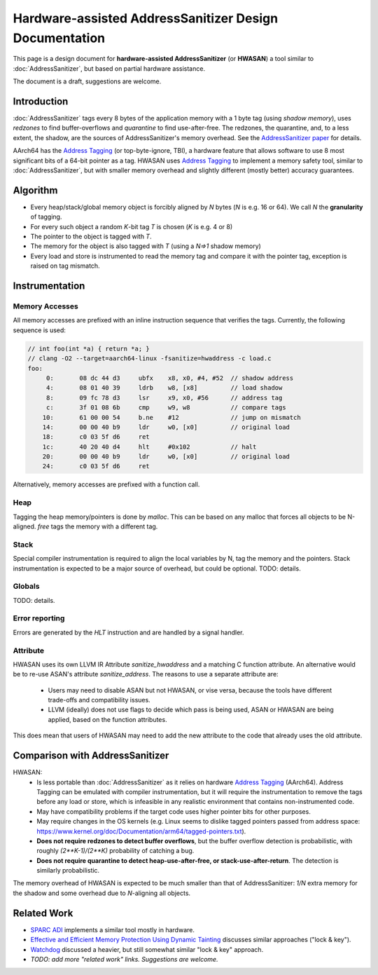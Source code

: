 =======================================================
Hardware-assisted AddressSanitizer Design Documentation
=======================================================

This page is a design document for
**hardware-assisted AddressSanitizer** (or **HWASAN**)
a tool similar to :doc:`AddressSanitizer`,
but based on partial hardware assistance.

The document is a draft, suggestions are welcome.


Introduction
============

:doc:`AddressSanitizer`
tags every 8 bytes of the application memory with a 1 byte tag (using *shadow memory*),
uses *redzones* to find buffer-overflows and
*quarantine* to find use-after-free.
The redzones, the quarantine, and, to a less extent, the shadow, are the
sources of AddressSanitizer's memory overhead.
See the `AddressSanitizer paper`_ for details.

AArch64 has the `Address Tagging`_ (or top-byte-ignore, TBI), a hardware feature that allows
software to use 8 most significant bits of a 64-bit pointer as
a tag. HWASAN uses `Address Tagging`_
to implement a memory safety tool, similar to :doc:`AddressSanitizer`,
but with smaller memory overhead and slightly different (mostly better)
accuracy guarantees.

Algorithm
=========
* Every heap/stack/global memory object is forcibly aligned by `N` bytes
  (`N` is e.g. 16 or 64). We call `N` the **granularity** of tagging.
* For every such object a random `K`-bit tag `T` is chosen (`K` is e.g. 4 or 8)
* The pointer to the object is tagged with `T`.
* The memory for the object is also tagged with `T`
  (using a `N=>1` shadow memory)
* Every load and store is instrumented to read the memory tag and compare it
  with the pointer tag, exception is raised on tag mismatch.

Instrumentation
===============

Memory Accesses
---------------
All memory accesses are prefixed with an inline instruction sequence that
verifies the tags. Currently, the following sequence is used:


.. code-block:: asm

  // int foo(int *a) { return *a; }
  // clang -O2 --target=aarch64-linux -fsanitize=hwaddress -c load.c
  foo:
       0:	08 dc 44 d3 	ubfx	x8, x0, #4, #52  // shadow address
       4:	08 01 40 39 	ldrb	w8, [x8]         // load shadow
       8:	09 fc 78 d3 	lsr	x9, x0, #56      // address tag
       c:	3f 01 08 6b 	cmp	w9, w8           // compare tags
      10:	61 00 00 54 	b.ne	#12              // jump on mismatch
      14:	00 00 40 b9 	ldr	w0, [x0]         // original load
      18:	c0 03 5f d6 	ret             
      1c:	40 20 40 d4 	hlt	#0x102           // halt
      20:	00 00 40 b9 	ldr	w0, [x0]         // original load
      24:	c0 03 5f d6 	ret


Alternatively, memory accesses are prefixed with a function call.

Heap
----

Tagging the heap memory/pointers is done by `malloc`.
This can be based on any malloc that forces all objects to be N-aligned.
`free` tags the memory with a different tag.

Stack
-----

Special compiler instrumentation is required to align the local variables
by N, tag the memory and the pointers.
Stack instrumentation is expected to be a major source of overhead,
but could be optional.
TODO: details.

Globals
-------

TODO: details.

Error reporting
---------------

Errors are generated by the `HLT` instruction and are handled by a signal handler.

Attribute
---------

HWASAN uses its own LLVM IR Attribute `sanitize_hwaddress` and a matching
C function attribute. An alternative would be to re-use ASAN's attribute
`sanitize_address`. The reasons to use a separate attribute are:

  * Users may need to disable ASAN but not HWASAN, or vise versa,
    because the tools have different trade-offs and compatibility issues.
  * LLVM (ideally) does not use flags to decide which pass is being used,
    ASAN or HWASAN are being applied, based on the function attributes.

This does mean that users of HWASAN may need to add the new attribute
to the code that already uses the old attribute.


Comparison with AddressSanitizer
================================

HWASAN:
  * Is less portable than :doc:`AddressSanitizer`
    as it relies on hardware `Address Tagging`_ (AArch64).
    Address Tagging can be emulated with compiler instrumentation,
    but it will require the instrumentation to remove the tags before
    any load or store, which is infeasible in any realistic environment
    that contains non-instrumented code.
  * May have compatibility problems if the target code uses higher
    pointer bits for other purposes.
  * May require changes in the OS kernels (e.g. Linux seems to dislike
    tagged pointers passed from address space:
    https://www.kernel.org/doc/Documentation/arm64/tagged-pointers.txt).
  * **Does not require redzones to detect buffer overflows**,
    but the buffer overflow detection is probabilistic, with roughly
    `(2**K-1)/(2**K)` probability of catching a bug.
  * **Does not require quarantine to detect heap-use-after-free,
    or stack-use-after-return**.
    The detection is similarly probabilistic.

The memory overhead of HWASAN is expected to be much smaller
than that of AddressSanitizer:
`1/N` extra memory for the shadow
and some overhead due to `N`-aligning all objects.


Related Work
============
* `SPARC ADI`_ implements a similar tool mostly in hardware.
* `Effective and Efficient Memory Protection Using Dynamic Tainting`_ discusses
  similar approaches ("lock & key").
* `Watchdog`_ discussed a heavier, but still somewhat similar
  "lock & key" approach.
* *TODO: add more "related work" links. Suggestions are welcome.*


.. _Watchdog: http://www.cis.upenn.edu/acg/papers/isca12_watchdog.pdf
.. _Effective and Efficient Memory Protection Using Dynamic Tainting: https://www.cc.gatech.edu/~orso/papers/clause.doudalis.orso.prvulovic.pdf
.. _SPARC ADI: https://lazytyped.blogspot.com/2017/09/getting-started-with-adi.html
.. _AddressSanitizer paper: https://www.usenix.org/system/files/conference/atc12/atc12-final39.pdf
.. _Address Tagging: http://infocenter.arm.com/help/index.jsp?topic=/com.arm.doc.den0024a/ch12s05s01.html

